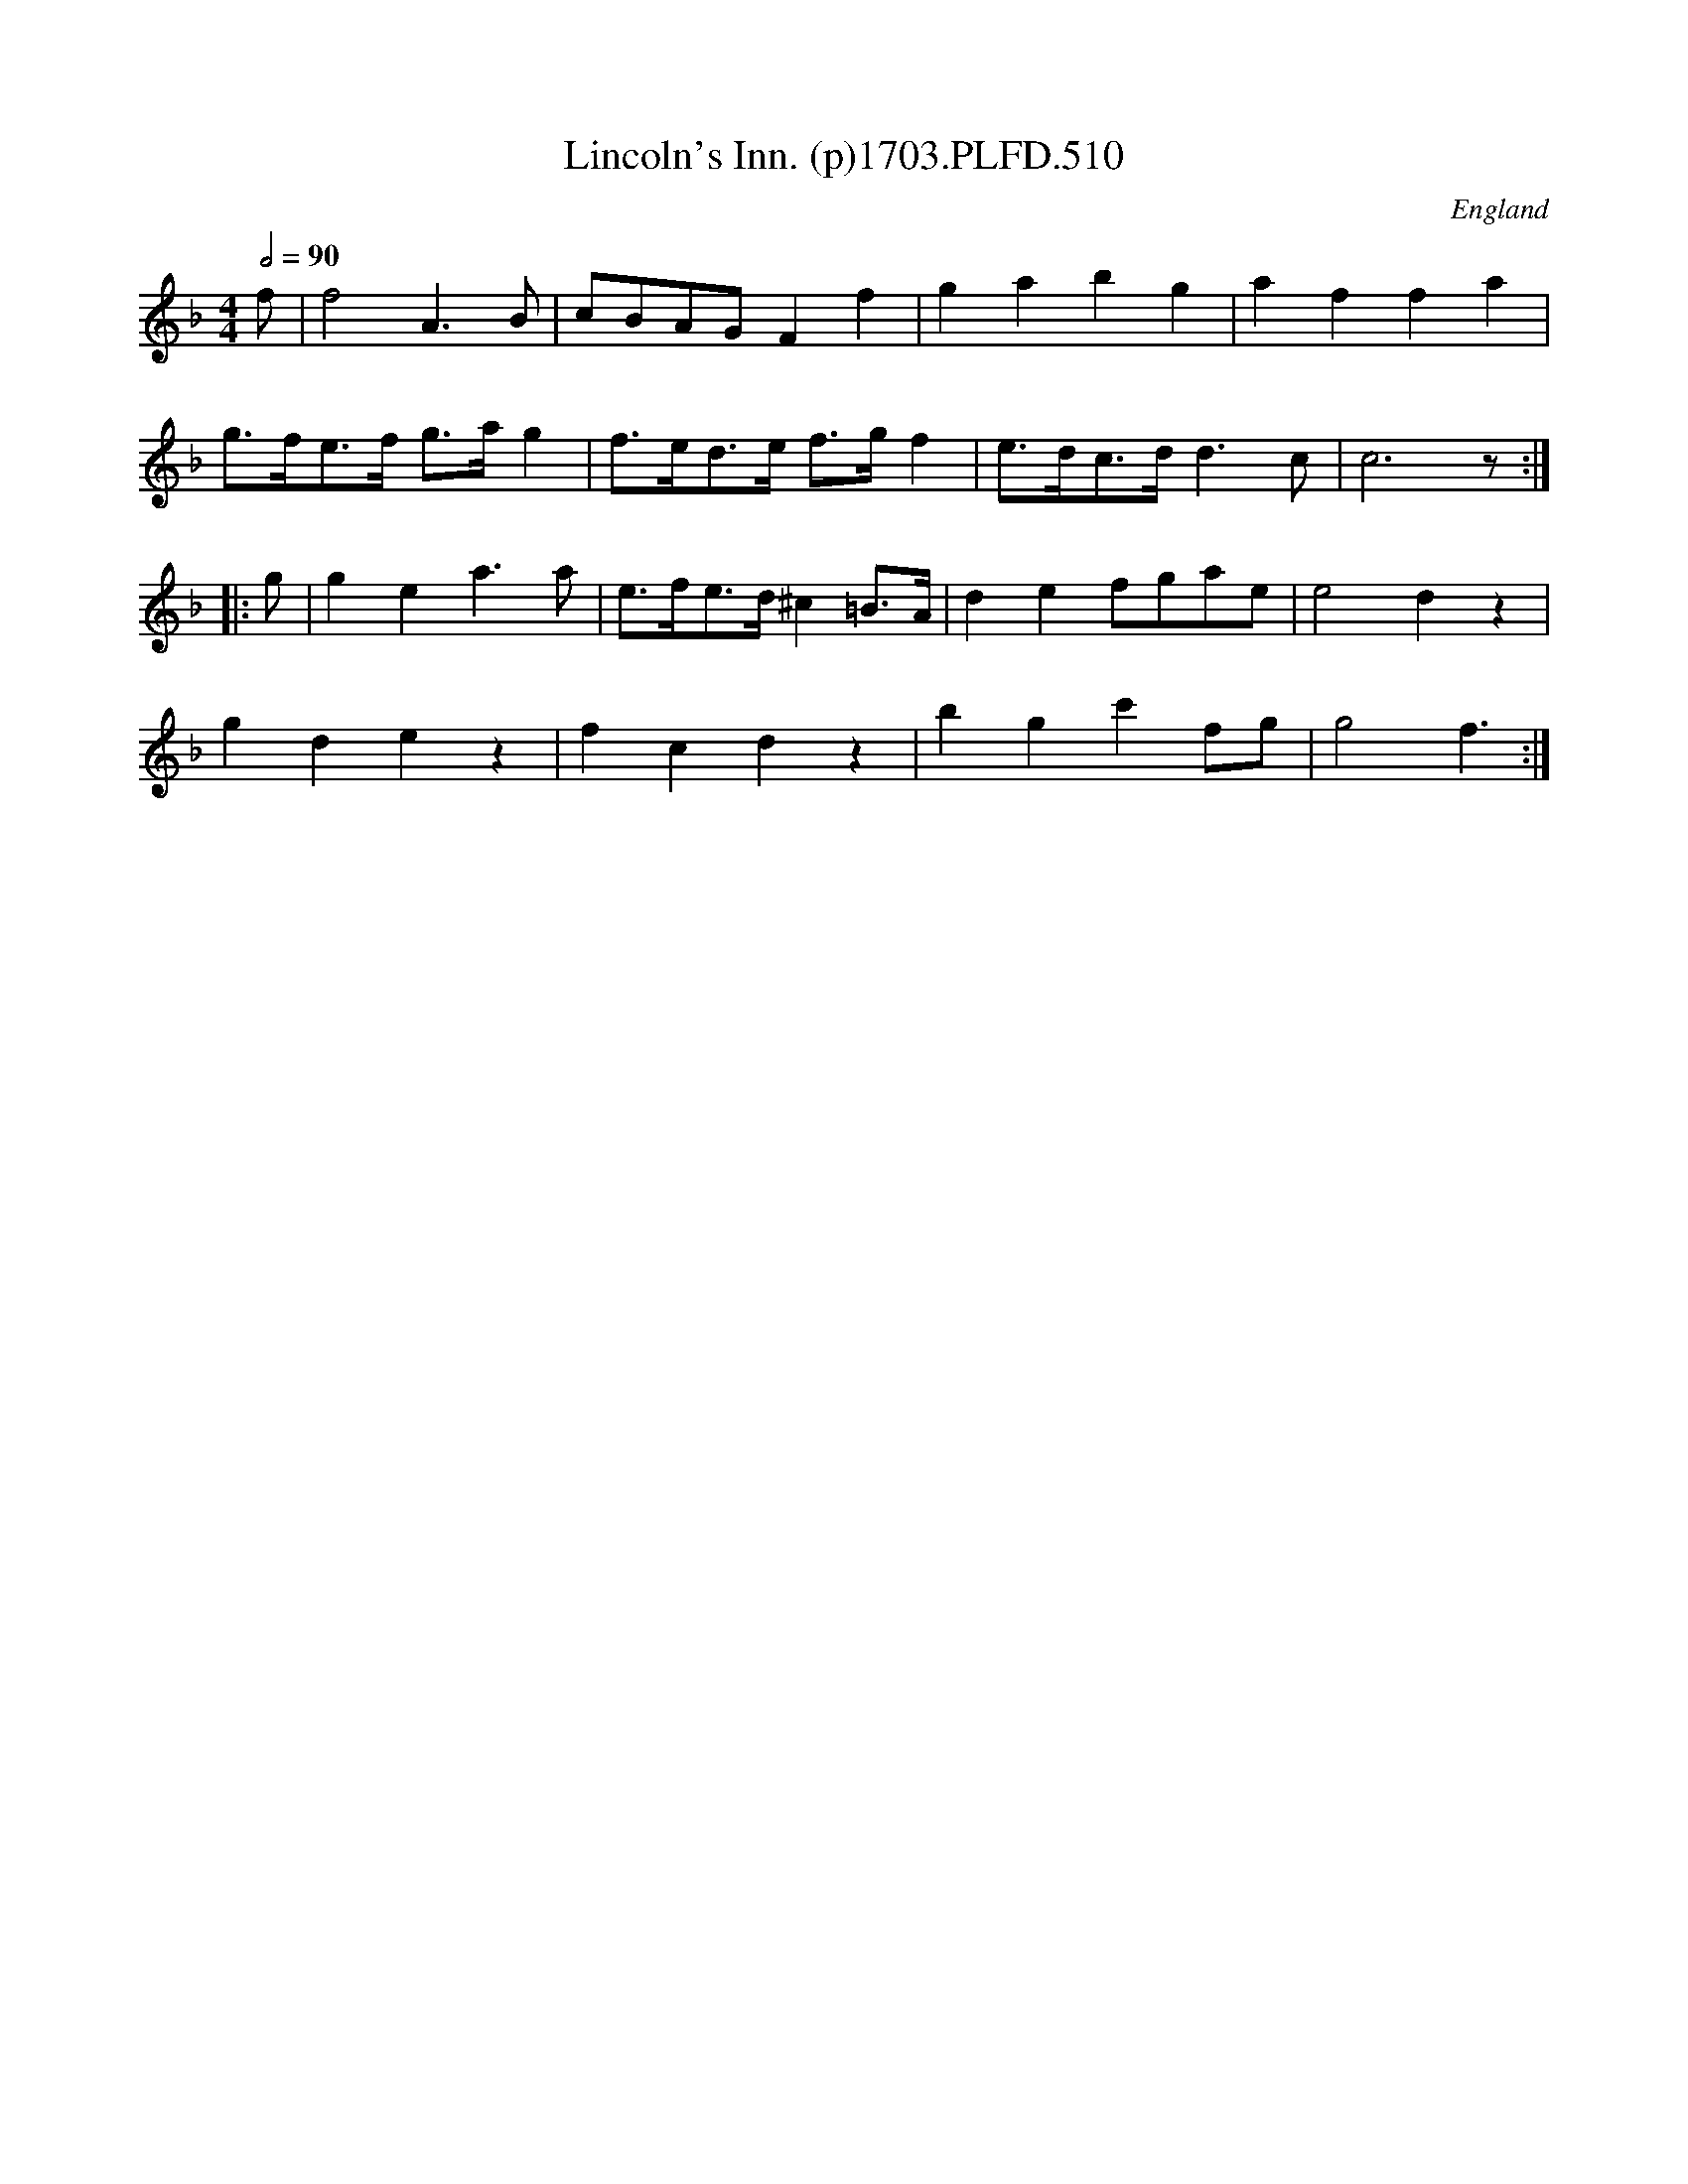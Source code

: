 X:510
T:Lincoln's Inn. (p)1703.PLFD.510
M:4/4
L:1/8
Q:1/2=90
S:Playford, Dancing Master,12th Ed.,1703.
O:England
Z:Chris Partington.
K:F
f|f4A3B|cBAGF2f2|g2a2b2g2|a2f2f2a2|
g>fe>f g>ag2|f>ed>e f>gf2|e>dc>dd3c|c6z:|
|:g|g2e2a3a|e>fe>d ^c2=B>A|d2e2fgae|e4d2z2|
g2d2e2z2|f2c2d2z2|b2g2c'2fg|g4f3:|

